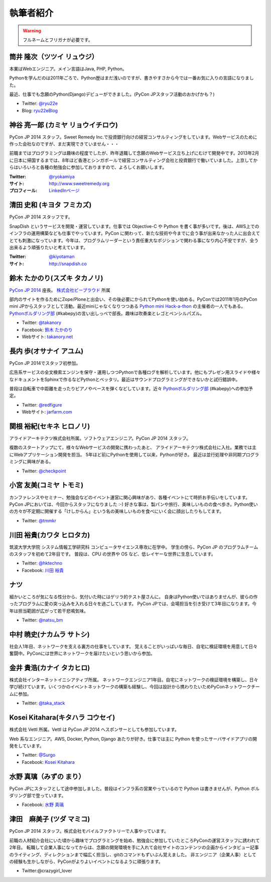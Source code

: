 ============
 執筆者紹介
============

.. warning::

   フルネームとフリガナが必要です。

筒井 隆次（ツツイ リュウジ）
============================

.. image:: /_static/ryu22e.jpg

本業はWebエンジニア。メイン言語はJava, PHP, Python。

Pythonを学んだのは2011年ごろで、Python歴はまだ浅いのですが、書きやすさから今では一番お気に入りの言語になりました。

最近、仕事でも念願のPython(Django)デビューができました。(PyCon JPスタッフ活動のおかげかも？)

- Twitter: `@ryu22e <https://twitter.com/ryu22e>`_
- Blog: `ryu22eBlog <http://ryu22e.org/>`_

神谷 亮一郎 (カミヤ リョウイチロウ)
========================================

.. image:: /_static/kamiya.jpg
   :width: 200

PyCon JP 2014 スタッフ。Sweet Remedy Inc.で投資銀行向けの経営コンサルティングをしています。Webサービスのために作った会社なのですが、まだ実現できていません・・・

前職まではプログラミングは趣味の程度でしたが、昨年退職して念願のWebサービス立ち上げにむけて開発中です。2013年2月に日本に帰国するまでは、8年ほど香港とシンガポールで経営コンサルティング会社と投資銀行で働いていました。上京してからはいろいろと各種の勉強会に参加しておりますので、よろしくお願いします。

:Twitter: `@ryokamiya <https://twitter.com/ryokamiya>`_
:サイト: `http://www.sweetremedy.org <http://www.sweetremedy.org>`_
:プロフィール: `LinkedInページ <http://www.linkedin.com/pub/ryoichiro-kamiya/4/9ba/959>`_

清田 史和 (キヨタ フミカズ)
========================================

.. image:: /_static/kiyota.jpg
   :width: 200

PyCon JP 2014 スタッフです。

SnapDish というサービスを開発・運営しています。仕事では Objective-C や Python を書く事が多いです。後は、AWS上でのインフラの運用構築なども仕事でやっています。PyCon に関わって、新たな技術や今までに会う事が出来なかった人に出会えてとても刺激になっています。今年は、プログラムリーダーという責任重大なポジションで関わる事になり内心不安ですが、全う出来るよう頑張りたいと考えています。

:Twitter: `@kiyotaman <https://twitter.com/kiyotaman>`_
:サイト: `http://snapdish.co <http://snapdish.co>`_

鈴木 たかのり(スズキ タカノリ)
==============================

.. image:: /_static/kurokuri.jpg

`PyCon JP 2014 <https://pycon.jp/2014/>`_ 座長。 `株式会社ビープラウド <http://www.beproud.jp/>`_ 所属

部内のサイトを作るためにZope/Ploneと出会い、その後必要にかられてPythonを使い始める。PyConでは2011年1月のPyCon mini JPからスタッフとして活動。最近miniじゃなくなりつつある `Python mini Hack-a-thon <http://pyhack.connpass.com/>`_ の主催者の一人でもある。 `Pythonボルダリング部 <http://kabepy.connpass.com/>`_ (#kabepy)の言い出しっぺで部長。趣味は吹奏楽とレゴとペンシルパズル。

- Twitter: `@takanory <https://twitter.com/takanory>`_
- Facebook: `鈴木 たかのり <https://www.facebook.com/takanory.net>`_
- Webサイト: `takanory.net <http://takanory.net/>`_

長内 歩(オサナイ アユム)
==============================

.. image:: /_static/walker.png

PyCon JP 2014でスタッフ初参加。

広告系サービスの全文検索エンジンを保守・運用しつつPythonで各種ログを解析しています。他にもプレゼン用スライドや様々なドキュメントをSphinxで作るなどPythonとベッタリ。最近はサウンドプログラミングができないかと試行錯誤中。

普段は自転車で中距離を走ったりピアノやベースを弾くなどしています。近々 `Pythonボルダリング部 <http://kabepy.connpass.com/>`_ (#kabepy)への参加予定。

- Twitter: `@redfigure <https://twitter.com/redfigure>`_
- Webサイト: `jarfarm.com <http://www.jarfarm.com/>`_

関根 裕紀(セキネ ヒロノリ)
==============================

.. image:: /_static/sekine.jpg
   :width: 200

アライドアーキテクツ株式会社所属。ソフトウェアエンジニア。PyCon JP 2014 スタッフ。

複数のスタートアップにて，様々なWebサービスの開発に携わったあと、 アライドアーキテクツ株式会社に入社。業務では主にWebアプリケーション開発を担当。 5年ほど前にPythonを使用して以来，Pythonが好き。 最近は並行処理や非同期プログラミングに興味がある。

- Twitter: `@checkpoint <https://twitter.com/checkpoint>`_

小宮 友美(コミヤ トモミ)
==============================

.. image:: /_static/komiya.jpg
   :width: 200

カンファレンスやセミナー、勉強会などのイベント運営に関心興味があり、各種イベントにて時折お手伝いをしています。
PyCon JPにおいては、今回からスタッフになりました :-)
好きな事は、製パンや旅行、美味しいものの食べ歩き。Python使いの方々が不定期に開催する「けしからん」という名の美味しいものを食べにいく会に顔出したりもしてます。

- Twitter: `@tmmkr <https://twitter.com/tmmkr>`_

川田 裕貴(カワタ ヒロタカ)
==============================

.. image:: /_static/kawata.jpg
   :width: 200

筑波大学大学院 システム情報工学研究科 コンピュータサイエンス専攻に在学中。
学生の傍ら、PyCon JP のプログラムチームのスタッフを初めて2年目です。
普段は、CPU の世界や OS など、低レイヤーな世界に生息しています。

- Twitter: `@hktechno <https://twitter.com/hktechno>`_
- Facebook: `川田 裕貴 <https://www.facebook.com/hktechno>`_

ナツ
====

.. image:: /_static/natsu.jpg
   :width: 200

細かいところが気になる性分から、気付いた時にはゲリラ的テスト屋さんに。
自身はPython使いではありませんが、彼らの作ったプログラムに愛の突っ込みを入れる日々を過ごしています。
PyCon JPでは、会場担当を引き受けて3年目になります。今年は担当範囲が広がって若干悲鳴気味。

- Twitter: `@natsu_bm <https://twitter.com/natsu_bm>`_

中村 暁史(ナカムラ サトシ)
==============================
社会人1年目、ネットワークを支える裏方の仕事をしています。
覚えることがいっぱいな毎日、自宅に検証環境を用意して日々奮闘中。PyConには世界にネットワークを届けたいという思いから参加。

金井 貴浩(カナイ タカヒロ)
==============================
株式会社インターネットイニシアティブ所属。
ネットワークエンジニア1年目。自宅にネットワークの検証環境を構築し、日々学び続けています。いくつかのイベントネットワークの構築も経験し、今回は設計から携わりたいためPyConネットワークチームに参加。

- Twitter: `@taka_stack <https://twitter.com/taka_stack>`_

Kosei Kitahara(キタハラ コウセイ)
====================================

.. image:: /_static/surgo.jpg
   :width: 200

株式会社 Vettl 所属。Vettl は PyCon JP 2014 へスポンサーとしても参加しています。

Web 系なエンジニア。AWS, Docker, Python, Django あたりが好き。仕事では主に Python を使ったサーバサイドアプリの開発をしています。

- Twitter: `@Surgo <https://twitter.com/Surgo>`_
- Facebook: `Kosei Kitahara <https://www.facebook.com/Surgo>`_

水野 真璃（みずの まり）
====================================

.. image:: /_static/mmznn.jpg
   :width: 200


PyCon JPにスタッフとして途中参加しました。普段はインフラ系の営業やっているので Python は書きませんが、Python ボルダリング部で登っています。

- Facebook: `水野 真璃 <https://www.facebook.com/profile.php?id=100004466191863>`_

津田　麻美子 (ツダ マミコ)
====================================

.. image:: /_static/tsuda.jpeg
   :width: 200


PyCon JP 2014 スタッフ。株式会社モバイルファクトリーで人事やっています。

前職の人材紹介会社にいた頃から趣味でプログラミングを始め、勉強会に参加していたところPyConの運営スタッフに誘われて2年目。
転職して企業人事になってからは、念願の開発環境を手に入れて会社サイトのコンテンツの企画からインタビュー記事のライティング、ディレクションまで幅広く担当し、gitのコマンドもずいぶん覚えました。
非エンジニア（企業人事）としての経験も生かしながら、PyConがよりよいイベントになるように頑張ります。

- Twitter:@crazygirl_lover

